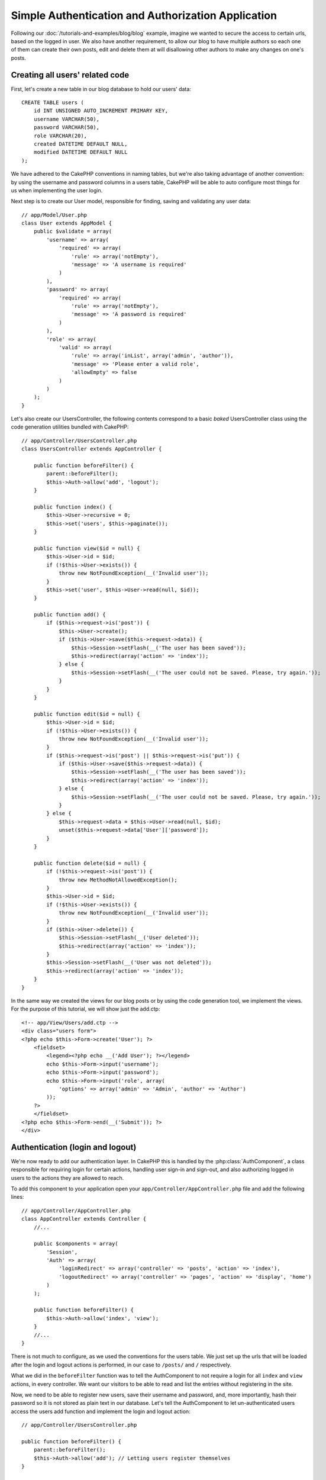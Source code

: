 Simple Authentication and Authorization Application
###################################################

Following our :doc:`/tutorials-and-examples/blog/blog` example, imagine we wanted to
secure the access to certain urls, based on the logged in
user. We also have another requirement, to allow our blog to have multiple authors
so each one of them can create their own posts, edit and delete them at will
disallowing other authors to make any changes on one's posts.

Creating all users' related code
================================

First, let's create a new table in our blog database to hold our users' data::

    CREATE TABLE users (
        id INT UNSIGNED AUTO_INCREMENT PRIMARY KEY,
        username VARCHAR(50),
        password VARCHAR(50),
        role VARCHAR(20),
        created DATETIME DEFAULT NULL,
        modified DATETIME DEFAULT NULL
    );

We have adhered to the CakePHP conventions in naming tables, but we're also
taking advantage of another convention: by using the username and password
columns in a users table, CakePHP will be able to auto configure most things for
us when implementing the user login.

Next step is to create our User model, responsible for finding, saving and
validating any user data::

    // app/Model/User.php
    class User extends AppModel {
        public $validate = array(
            'username' => array(
                'required' => array(
                    'rule' => array('notEmpty'),
                    'message' => 'A username is required'
                )
            ),
            'password' => array(
                'required' => array(
                    'rule' => array('notEmpty'),
                    'message' => 'A password is required'
                )
            ),
            'role' => array(
                'valid' => array(
                    'rule' => array('inList', array('admin', 'author')),
                    'message' => 'Please enter a valid role',
                    'allowEmpty' => false
                )
            )
        );
    }

Let's also create our UsersController, the following contents correspond to a
basic `baked` UsersController class using the code generation utilities bundled
with CakePHP::

    // app/Controller/UsersController.php
    class UsersController extends AppController {

        public function beforeFilter() {
            parent::beforeFilter();
            $this->Auth->allow('add', 'logout');
        }

        public function index() {
            $this->User->recursive = 0;
            $this->set('users', $this->paginate());
        }

        public function view($id = null) {
            $this->User->id = $id;
            if (!$this->User->exists()) {
                throw new NotFoundException(__('Invalid user'));
            }
            $this->set('user', $this->User->read(null, $id));
        }

        public function add() {
            if ($this->request->is('post')) {
                $this->User->create();
                if ($this->User->save($this->request->data)) {
                    $this->Session->setFlash(__('The user has been saved'));
                    $this->redirect(array('action' => 'index'));
                } else {
                    $this->Session->setFlash(__('The user could not be saved. Please, try again.'));
                }
            }
        }

        public function edit($id = null) {
            $this->User->id = $id;
            if (!$this->User->exists()) {
                throw new NotFoundException(__('Invalid user'));
            }
            if ($this->request->is('post') || $this->request->is('put')) {
                if ($this->User->save($this->request->data)) {
                    $this->Session->setFlash(__('The user has been saved'));
                    $this->redirect(array('action' => 'index'));
                } else {
                    $this->Session->setFlash(__('The user could not be saved. Please, try again.'));
                }
            } else {
                $this->request->data = $this->User->read(null, $id);
                unset($this->request->data['User']['password']);
            }
        }

        public function delete($id = null) {
            if (!$this->request->is('post')) {
                throw new MethodNotAllowedException();
            }
            $this->User->id = $id;
            if (!$this->User->exists()) {
                throw new NotFoundException(__('Invalid user'));
            }
            if ($this->User->delete()) {
                $this->Session->setFlash(__('User deleted'));
                $this->redirect(array('action' => 'index'));
            }
            $this->Session->setFlash(__('User was not deleted'));
            $this->redirect(array('action' => 'index'));
        }
    }

In the same way we created the views for our blog posts or by using the code
generation tool, we implement the views. For the purpose of this tutorial, we
will show just the add.ctp::

    <!-- app/View/Users/add.ctp -->
    <div class="users form">
    <?php echo $this->Form->create('User'); ?>
        <fieldset>
            <legend><?php echo __('Add User'); ?></legend>
            echo $this->Form->input('username');
            echo $this->Form->input('password');
            echo $this->Form->input('role', array(
                'options' => array('admin' => 'Admin', 'author' => 'Author')
            ));
        ?>
        </fieldset>
    <?php echo $this->Form->end(__('Submit')); ?>
    </div>

Authentication (login and logout)
=================================

We're now ready to add our authentication layer. In CakePHP this is handled
by the :php:class:`AuthComponent`, a class responsible for requiring login for certain
actions, handling user sign-in and sign-out, and also authorizing logged in
users to the actions they are allowed to reach.

To add this component to your application open your ``app/Controller/AppController.php``
file and add the following lines::

    // app/Controller/AppController.php
    class AppController extends Controller {
        //...

        public $components = array(
            'Session',
            'Auth' => array(
                'loginRedirect' => array('controller' => 'posts', 'action' => 'index'),
                'logoutRedirect' => array('controller' => 'pages', 'action' => 'display', 'home')
            )
        );

        public function beforeFilter() {
            $this->Auth->allow('index', 'view');
        }
        //...
    }

There is not much to configure, as we used the conventions for the users table.
We just set up the urls that will be loaded after the login and logout actions is
performed, in our case to ``/posts/`` and ``/`` respectively.

What we did in the ``beforeFilter`` function was to tell the AuthComponent to not
require a login for all ``index`` and ``view`` actions, in every controller. We want
our visitors to be able to read and list the entries without registering in the
site.

Now, we need to be able to register new users, save their username and password,
and, more importantly, hash their password so it is not stored as plain text in
our database. Let's tell the AuthComponent to let un-authenticated users access
the users add function and implement the login and logout action::

    // app/Controller/UsersController.php

    public function beforeFilter() {
        parent::beforeFilter();
        $this->Auth->allow('add'); // Letting users register themselves
    }

    public function login() {
        if ($this->request->is('post')) {
            if ($this->Auth->login()) {
                $this->redirect($this->Auth->redirect());
            } else {
                $this->Session->setFlash(__('Invalid username or password, try again'));
            }
        }
    }

    public function logout() {
        $this->redirect($this->Auth->logout());
    }

Password hashing is not done yet, open your ``app/Model/User.php`` model file
and add the following::

    // app/Model/User.php
    App::uses('AuthComponent', 'Controller/Component');
    class User extends AppModel {

    // ...

    public function beforeSave($options = array()) {
        if (isset($this->data[$this->alias]['password'])) {
            $this->data[$this->alias]['password'] = AuthComponent::password($this->data[$this->alias]['password']);
        }
        return true;
    }

    // ...

So, now every time a user is saved, the password is hashed using the default hashing
provided by the AuthComponent class. We're just missing a template view file for
the login function, here it is::

    <div class="users form">
    <?php echo $this->Session->flash('auth'); ?>
    <?php echo $this->Form->create('User'); ?>
        <fieldset>
            <legend><?php echo __('Please enter your username and password'); ?></legend>
            echo $this->Form->input('username');
            echo $this->Form->input('password');
        ?>
        </fieldset>
    <?php echo $this->Form->end(__('Login')); ?>
    </div>

You can now register a new user by accessing the ``/users/add`` url and log-in with the
newly created credentials by going to ``/users/login`` url. Also try to access
any other url that was not explicitly allowed such as ``/posts/add``, you will see
that the application automatically redirects you to the login page.

And that's it! It looks too simple to be truth. Let's go back a bit to explain what
happened. The ``beforeFilter`` function is telling the AuthComponent to not require a
login for the ``add`` action in addition to the ``index`` and ``view`` actions that were
already allowed in the AppController's ``beforeFilter`` function.

The ``login`` action calls the ``$this->Auth->login()`` function in the AuthComponent,
and it works without any further config because we are following conventions as
mentioned earlier. That is, having a User model with a username and a password
column, and use a form posted to a controller with the user data. This function
returns whether the login was successful or not, and in the case it succeeds,
then we redirect the user to the configured redirection url that we used when
adding the AuthComponent to our application.

The logout works by just accessing the ``/users/logout`` url and will redirect
the user to the configured logoutUrl formerly described. This url is the result
of the ``AuthComponent::logout()`` function on success.

Authorization (who's allowed to access what)
============================================

As stated before, we are converting this blog into a multi-user authoring tool,
and in order to do this, we need to modify the posts table a bit to add the
reference to the User model::

    ALTER TABLE posts ADD COLUMN user_id INT(11);

Also, a small change in the PostsController is required to store the currently
logged in user as a reference for the created post::

    // app/Controller/PostsController.php
    public function add() {
        if ($this->request->is('post')) {
            $this->request->data['Post']['user_id'] = $this->Auth->user('id'); //Added this line
            if ($this->Post->save($this->request->data)) {
                $this->Session->setFlash('Your post has been saved.');
                $this->redirect(array('action' => 'index'));
            }
        }
    }

The ``user()`` function provided by the component returns any column from the
currently logged in user. We used this method to add the data into the request
info that is saved.

Let's secure our app to prevent some authors from editing or deleting the
others' posts. Basic rules for our app are that admin users can access every
url, while normal users (the author role) can only access the permitted actions.
Open again the AppController class and add a few more options to the Auth
config::

    // app/Controller/AppController.php

    public $components = array(
        'Session',
        'Auth' => array(
            'loginRedirect' => array('controller' => 'posts', 'action' => 'index'),
            'logoutRedirect' => array('controller' => 'pages', 'action' => 'display', 'home'),
            'authorize' => array('Controller') // Added this line
        )
    );

    public function isAuthorized($user) {
        // Admin can access every action
        if (isset($user['role']) && $user['role'] === 'admin') {
            return true;
        }

        // Default deny
        return false;
    }

We just created a very simple authorization mechanism. In this case the users
with role ``admin`` will be able to access any url in the site when logged in,
but the rest of them (i.e the role ``author``) can't do anything different from
not logged in users.

This is not exactly what we wanted, so we need to supply more rules to
our ``isAuthorized()`` method. But instead of doing it in AppController, let's
delegate each controller to supply those extra rules. The rules we're going to
add to PostsController should allow authors to create posts but prevent the
edition of posts if the author does not match. Open the file ``PostsController.php``
and add the following content::

    // app/Controller/PostsController.php

    public function isAuthorized($user) {
        // All registered users can add posts
        if ($this->action === 'add') {
            return true;
        }

        // The owner of a post can edit and delete it
        if (in_array($this->action, array('edit', 'delete'))) {
            $postId = $this->request->params['pass'][0];
            if ($this->Post->isOwnedBy($postId, $user['id'])) {
                return true;
            }
        }

        return parent::isAuthorized($user);
    }

We're now overriding the AppController's ``isAuthorized()`` call and internally
checking if the parent class is already authorizing the user. If he isn't,
then just allow him to access the add action, and conditionally access
edit and delete. A final thing is left to be implemented, to tell whether
the user is authorized to edit the post or not, we're calling a ``isOwnedBy()``
function in the Post model. It is in general a good practice to move as much
logic as possible into models. Let's then implement the function::

    // app/Model/Post.php

    public function isOwnedBy($post, $user) {
        return $this->field('id', array('id' => $post, 'user_id' => $user)) === $post;
    }


This concludes our simple authentication and authorization tutorial. For securing
the UsersController you can follow the same technique we did for PostsController.
You could also be more creative and code something more general in AppController based
on your own rules.

Should you need more control, we suggest you read the complete Auth guide in the
:doc:`/core-libraries/components/authentication` section where you will find more
about configuring the component, creating custom Authorization classes, and much more.

Suggested Follow-up Reading
---------------------------

1. :doc:`/console-and-shells/code-generation-with-bake` Generating basic CRUD code
2. :doc:`/core-libraries/components/authentication`: User registration and login


.. meta::
    :title lang=en: Simple Authentication and Authorization Application
    :keywords lang=en: auto increment,authorization application,model user,array,conventions,authentication,urls,cakephp,delete,doc,columns
